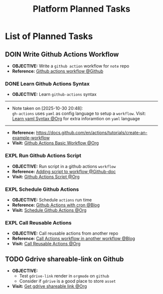 #+TODO: TODO(t) (e) DOIN(d) PEND(p) OUTL(o) EXPL(x) FDBK(b) WAIT(w) NEXT(n) IDEA(i) | ABRT(a) PRTL(r) RVIW(v) DONE(f)
#+LATEX_HEADER: \usepackage[scaled]{helvet} \renewcommand\familydefault{\sfdefault}
#+OPTIONS: todo:t tags:nil tasks:t ^:nil toc:nil
#+TITLE: Platform Planned Tasks

* List of Planned Tasks :TASK:PLANNED:PLATFORM:META:
** DOIN Write Github Actions Workflow :GITHUB:githubactions:
DEADLINE: <2025-10-31 Fri>
:PROPERTIES:
:ID: ba475a5e-f6b8-44fa-943e-979569b80c4e
:END:
- *OBJECTIVE:* Write a =github action= workflow for =note= repo
- *Reference:* [[https://docs.github.com/en/actions][Github actions workflow @Github]]
*** DONE Learn Github Actions Syntax
DEADLINE: <2025-10-30 Thu> CLOSED: [2025-10-30 Thu 20:48]
- *OBJECTIVE:* Learn =github-actions= syntax
-----
- Note taken on [2025-10-30 20:48]: \\
  =gh-actions= uses =yaml= as config language to setup a =workflow=. Visit: [[id:48441bbc-d7a0-42ff-b590-bcf9497d57ef][Learn yaml Syntax @Org]] for extra inforamtion on =yaml= language
-----
- *Reference:* [[https://docs.github.com/en/actions/tutorials/create-an-example-workflow]]
- *Visit:* [[id:eaa374cf-cc90-40a7-b151-c23968cd7c69][Github Actions Basic Workflow @Org]]
*** EXPL Run Github Actions Script
DEADLINE: <2025-10-31 Fri>
:PROPERTIES:
:ID: 3e9e519b-035b-454e-8ce3-22f796933880
:END:
- *OBJECTIVE:* Run script in a github actions =workflow=
- *Reference:* [[https://docs.github.com/en/actions/how-tos/write-workflows/choose-what-workflows-do/add-scripts][Adding script to workflow @Github-doc]]
- *Visit:* [[id:cdd00540-67f5-4480-9c4f-32807ad84962][Github Actions Script @Org]]
*** EXPL Schedule Github Actions
DEADLINE: <2025-10-31 Fri>
:PROPERTIES:
:ID: 09800ba3-370b-4273-9153-ad22766103ae
:END:
- *OBJECTIVE:* Schedule =actions= run time
- *Reference:* [[https://cicube.io/blog/github-actions-cron/][Github Actions with cron @Blog]]
- *Visit:* [[id:203629f4-5a10-48ec-afb6-01fdfa6d71f4][Schedule Github Actions @Org]]
*** EXPL Call Reusable Actions
DEADLINE: <2025-10-31 Fri>
:PROPERTIES:
:ID: 2d1569e0-cf62-484a-b64c-bd097471dec7
:END:
- *OBJECTIVE:* Call reusable actions from another repo
- *Reference:* [[https://travis.media/blog/call-github-actions-workflow-from-another-workflow/][Call Actions workflow in another workflow @Blog]]
- *Visit:* [[id:2d1569e0-cf62-484a-b64c-bd097471dec7][Call Reusable Actions @Org]]
** TODO Gdrive shareable-link on Github :GDRIVE:GITHUB:
DEADLINE: <2025-10-31 Fri>
- *OBJECTIVE:*
  + Test =gdrive-link= render in =orgmode= on =github=
  + Consider if =gdrive= is a good place to store =asset=
- *Visit:* [[id:d429546e-1ada-4fff-b364-4a8743a4643c][Get gdrive shareable link @Org]]
  
